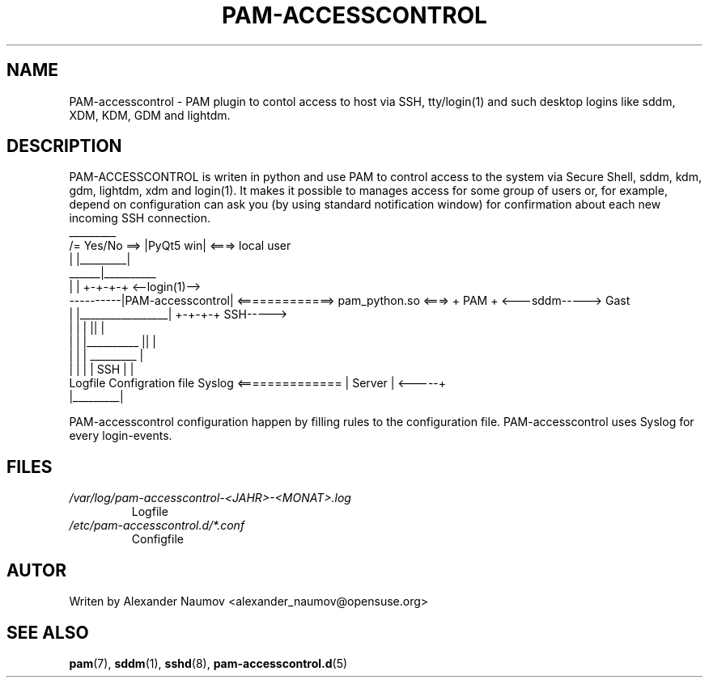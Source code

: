 .TH PAM-ACCESSCONTROL "1" "Jan 2018"
.SH NAME
PAM-accesscontrol \- PAM plugin to contol access to host via SSH, tty/login(1) and such
desktop logins like sddm, XDM, KDM, GDM and lightdm.

.SH DESCRIPTION
PAM-ACCESSCONTROL is writen in python and use PAM to control access to the system via Secure
Shell, sddm, kdm, gdm, lightdm, xdm and login(1). It makes it possible to manages access for
some group of users or, for example, depend on configuration can ask you (by using standard
notification window) for confirmation about each new incoming SSH connection.
                                    _________
                     /= Yes/No ==> |PyQt5 win|  <===>  local user
                     |             |_________|
               ______|__________ 
              |                 |                                      +-+-+-+     <--login(1)-->
    ----------|PAM-accesscontrol| <=============> pam_python.so  <===> + PAM +     <---sddm----->   Gast
    |         |_________________|                                      +-+-+-+          SSH----->
    |                   |      |                                         ||              |
    |                   |      |__________                               ||              |
    |                   |                 |                            _________         |
    |                   |                 |                           |  SSH    |        |
 Logfile        Configration file       Syslog        <============== | Server  |  <-----+
                                                                      |_________|

PAM-accesscontrol configuration happen by filling rules to the configuration file.
PAM-accesscontrol uses Syslog for every login-events.

.SH FILES
.TP
.I /var/log/pam-accesscontrol-<JAHR>-<MONAT>.log
Logfile
.TP
.I /etc/pam-accesscontrol.d/*.conf
Configfile
.PP

.SH AUTOR
Writen by Alexander Naumov <alexander_naumov@opensuse.org>

.SH "SEE ALSO"
.BR pam (7),
.BR sddm (1),
.BR sshd (8),
.BR pam-accesscontrol.d (5)
